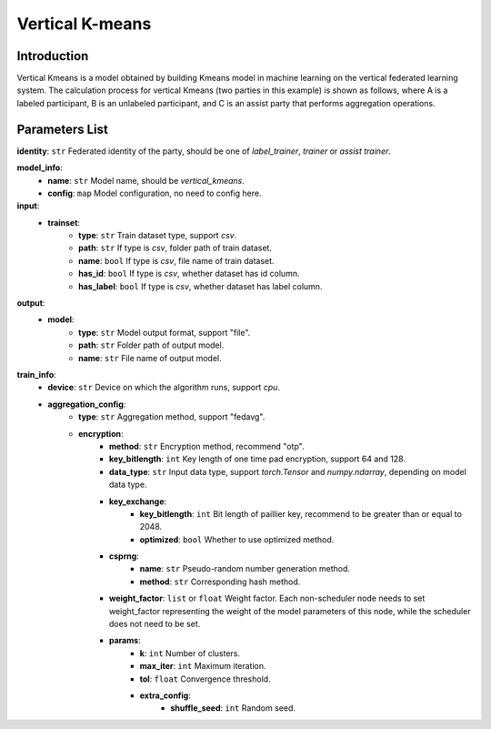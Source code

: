 =================
Vertical K-means
=================

Introduction
------------

Vertical Kmeans is a model obtained by building Kmeans model in machine learning on the vertical federated learning system.
The calculation process for vertical Kmeans (two parties in this example) is shown as follows, where A is a labeled participant, B is an unlabeled participant, and C is an assist party that performs aggregation operations.

.. image:: ../../images/vertical_kmeans_en.png

Parameters List
---------------

**identity**: ``str`` Federated identity of the party, should be one of `label_trainer`, `trainer` or `assist trainer`.

**model_info**:  
    - **name**: ``str`` Model name, should be `vertical_kmeans`.
    - **config**: ``map`` Model configuration, no need to config here.

**input**:  
    - **trainset**:
        - **type**: ``str`` Train dataset type, support `csv`.
        - **path**: ``str`` If type is `csv`, folder path of train dataset.
        - **name**: ``bool`` If type is `csv`, file name of train dataset.
        - **has_id**: ``bool`` If type is `csv`, whether dataset has id column.
        - **has_label**: ``bool`` If type is `csv`, whether dataset has label column.
**output**:  
    - **model**: 
        - **type**: ``str`` Model output format, support "file".
        - **path**: ``str`` Folder path of output model.
        - **name**: ``str`` File name of output model.


**train_info**:  
    - **device**: ``str`` Device on which the algorithm runs, support `cpu`.
    - **aggregation_config**:
        - **type**: ``str`` Aggregation method, support "fedavg".
        - **encryption**:
            - **method**: ``str`` Encryption method, recommend "otp".
            - **key_bitlength**: ``int`` Key length of one time pad encryption, support 64 and 128.
            - **data_type**: ``str`` Input data type, support `torch.Tensor` and `numpy.ndarray`, depending on model data type.
            - **key_exchange**:
                - **key_bitlength**: ``int`` Bit length of paillier key, recommend to be greater than or equal to 2048.
                - **optimized**: ``bool`` Whether to use optimized method.
            - **csprng**:
                - **name**: ``str`` Pseudo-random number generation method.
                - **method**: ``str`` Corresponding hash method.
            - **weight_factor**: ``list`` or ``float`` Weight factor. Each non-scheduler node needs to set weight_factor representing the weight of the model parameters of this node, while the scheduler does not need to be set.
            - **params**:
                - **k**: ``int`` Number of clusters.
                - **max_iter**: ``int`` Maximum iteration.
                - **tol**: ``float`` Convergence threshold.
                - **extra_config**:
                    - **shuffle_seed**: ``int`` Random seed.